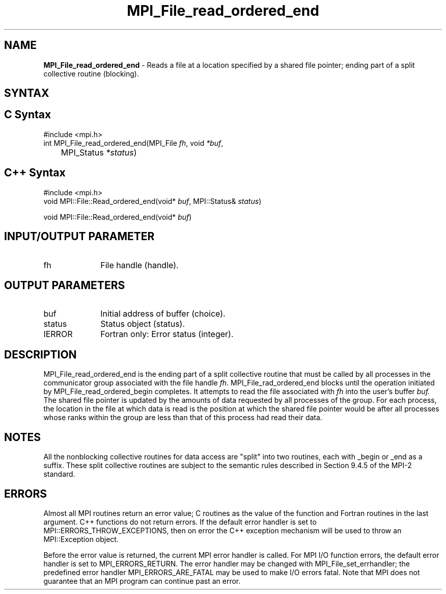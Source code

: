 .\" -*- nroff -*-
.\" Copyright 2010 Cisco Systems, Inc.  All rights reserved.
.\" Copyright 2006-2008 Sun Microsystems, Inc.
.\" Copyright (c) 1996 Thinking Machines Corporation
.\" Copyright 2015-2016 Research Organization for Information Science
.\"                     and Technology (RIST). All rights reserved.
.\" $COPYRIGHT$
.TH MPI_File_read_ordered_end 3 "Aug 26, 2020" "4.0.5" "Open MPI"
.SH NAME
\fBMPI_File_read_ordered_end\fP \- Reads a file at a location specified by a shared file pointer; ending part of a split collective routine (blocking).

.SH SYNTAX
.ft R
.nf
.SH C Syntax
.nf
#include <mpi.h>
int MPI_File_read_ordered_end(MPI_File \fIfh\fP, void \fI*buf\fP,
	MPI_Status \fI*status\fP)

.fi
.SH C++ Syntax
.nf
#include <mpi.h>
void MPI::File::Read_ordered_end(void* \fIbuf\fP, MPI::Status& \fIstatus\fP)

void MPI::File::Read_ordered_end(void* \fIbuf\fP)

.fi
.SH INPUT/OUTPUT PARAMETER
.ft R
.TP 1i
fh
File handle (handle).

.SH OUTPUT PARAMETERS
.ft R
.TP 1i
buf
Initial address of buffer (choice).
.ft R
.TP 1i
status
Status object (status).
.TP 1i
IERROR
Fortran only: Error status (integer).

.SH DESCRIPTION
.ft R
MPI_File_read_ordered_end is the ending part of a split collective routine that must be called by all processes in the communicator group associated with the
file handle
.I fh.
MPI_File_rad_ordered_end blocks until the operation initiated by MPI_File_read_ordered_begin completes. It attempts to read the file associated with
.I fh
into the user's buffer
.I buf.
The shared file pointer is updated by the amounts of data requested by all processes of the group. For each process, the location in the file at which data is read is the position at which the shared file pointer would be after all processes whose ranks within the group are less than that of this process had read their data.

.SH NOTES
.ft R
All the nonblocking collective routines for data access are "split" into two routines, each with _begin or _end as a suffix. These split collective routines are subject to the semantic rules described in Section 9.4.5 of the MPI-2 standard.

.SH ERRORS
Almost all MPI routines return an error value; C routines as the value of the function and Fortran routines in the last argument. C++ functions do not return errors. If the default error handler is set to MPI::ERRORS_THROW_EXCEPTIONS, then on error the C++ exception mechanism will be used to throw an MPI::Exception object.
.sp
Before the error value is returned, the current MPI error handler is
called. For MPI I/O function errors, the default error handler is set to MPI_ERRORS_RETURN. The error handler may be changed with MPI_File_set_errhandler; the predefined error handler MPI_ERRORS_ARE_FATAL may be used to make I/O errors fatal. Note that MPI does not guarantee that an MPI program can continue past an error.

